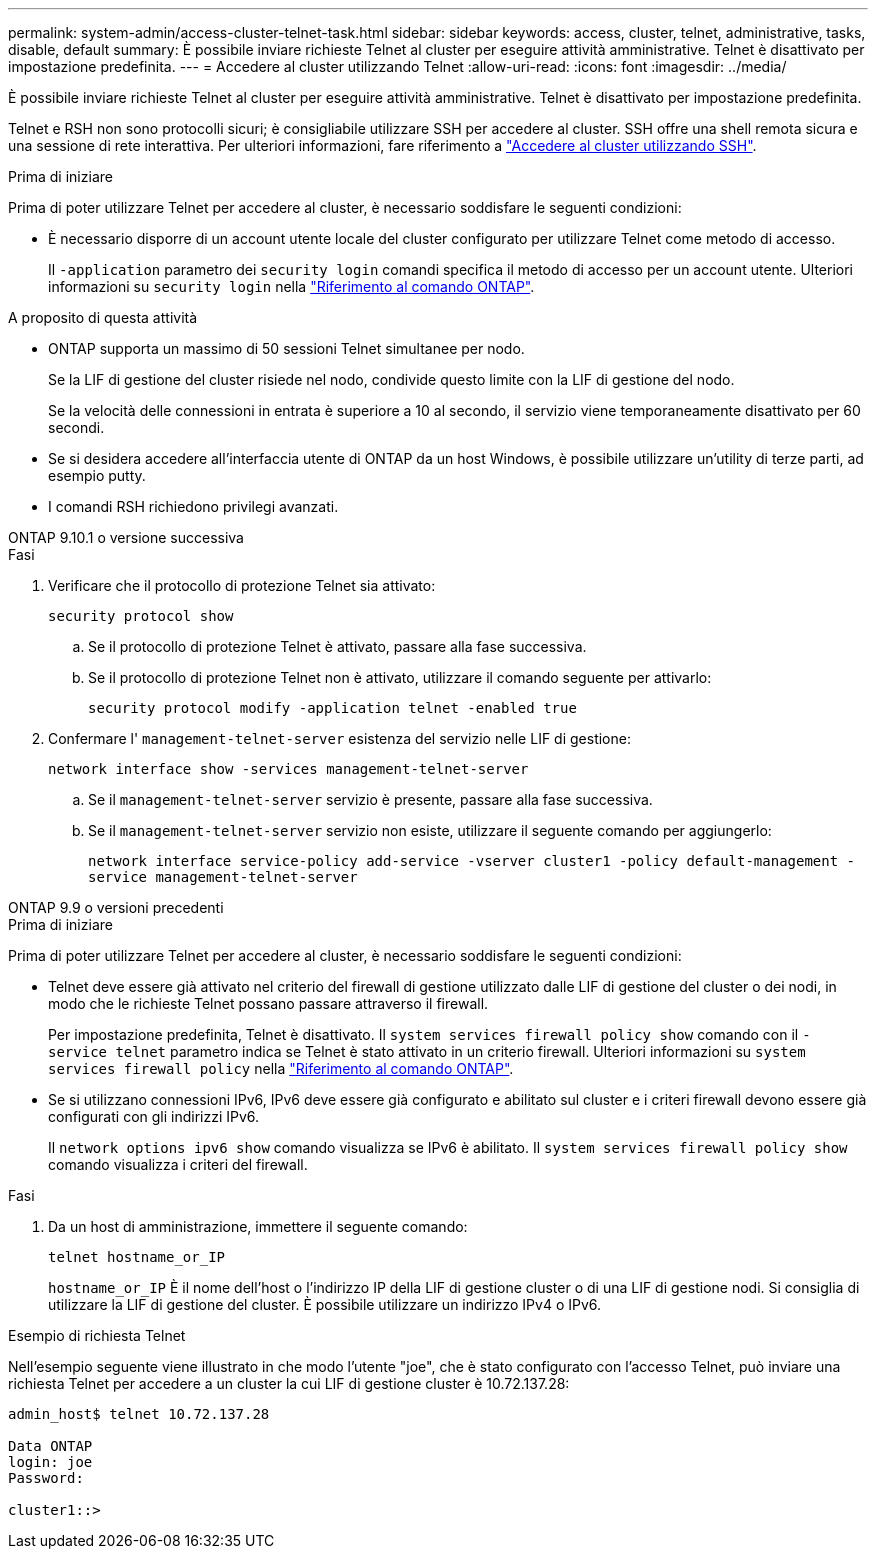 ---
permalink: system-admin/access-cluster-telnet-task.html 
sidebar: sidebar 
keywords: access, cluster, telnet, administrative, tasks, disable, default 
summary: È possibile inviare richieste Telnet al cluster per eseguire attività amministrative. Telnet è disattivato per impostazione predefinita. 
---
= Accedere al cluster utilizzando Telnet
:allow-uri-read: 
:icons: font
:imagesdir: ../media/


[role="lead"]
È possibile inviare richieste Telnet al cluster per eseguire attività amministrative. Telnet è disattivato per impostazione predefinita.

Telnet e RSH non sono protocolli sicuri; è consigliabile utilizzare SSH per accedere al cluster. SSH offre una shell remota sicura e una sessione di rete interattiva. Per ulteriori informazioni, fare riferimento a link:./access-cluster-ssh-task.html["Accedere al cluster utilizzando SSH"].

.Prima di iniziare
Prima di poter utilizzare Telnet per accedere al cluster, è necessario soddisfare le seguenti condizioni:

* È necessario disporre di un account utente locale del cluster configurato per utilizzare Telnet come metodo di accesso.
+
Il `-application` parametro dei `security login` comandi specifica il metodo di accesso per un account utente. Ulteriori informazioni su `security login` nella link:https://docs.netapp.com/us-en/ontap-cli/search.html?q=security+login["Riferimento al comando ONTAP"^].



.A proposito di questa attività
* ONTAP supporta un massimo di 50 sessioni Telnet simultanee per nodo.
+
Se la LIF di gestione del cluster risiede nel nodo, condivide questo limite con la LIF di gestione del nodo.

+
Se la velocità delle connessioni in entrata è superiore a 10 al secondo, il servizio viene temporaneamente disattivato per 60 secondi.

* Se si desidera accedere all'interfaccia utente di ONTAP da un host Windows, è possibile utilizzare un'utility di terze parti, ad esempio putty.
* I comandi RSH richiedono privilegi avanzati.


[role="tabbed-block"]
====
.ONTAP 9.10.1 o versione successiva
--
.Fasi
. Verificare che il protocollo di protezione Telnet sia attivato:
+
`security protocol show`

+
.. Se il protocollo di protezione Telnet è attivato, passare alla fase successiva.
.. Se il protocollo di protezione Telnet non è attivato, utilizzare il comando seguente per attivarlo:
+
`security protocol modify -application telnet -enabled true`



. Confermare l' `management-telnet-server` esistenza del servizio nelle LIF di gestione:
+
`network interface show -services management-telnet-server`

+
.. Se il `management-telnet-server` servizio è presente, passare alla fase successiva.
.. Se il `management-telnet-server` servizio non esiste, utilizzare il seguente comando per aggiungerlo:
+
`network interface service-policy add-service -vserver cluster1 -policy default-management -service management-telnet-server`





--
.ONTAP 9.9 o versioni precedenti
--
.Prima di iniziare
Prima di poter utilizzare Telnet per accedere al cluster, è necessario soddisfare le seguenti condizioni:

* Telnet deve essere già attivato nel criterio del firewall di gestione utilizzato dalle LIF di gestione del cluster o dei nodi, in modo che le richieste Telnet possano passare attraverso il firewall.
+
Per impostazione predefinita, Telnet è disattivato. Il `system services firewall policy show` comando con il `-service telnet` parametro indica se Telnet è stato attivato in un criterio firewall. Ulteriori informazioni su `system services firewall policy` nella link:https://docs.netapp.com/us-en/ontap-cli/search.html?q=system+services+firewall+policy["Riferimento al comando ONTAP"^].

* Se si utilizzano connessioni IPv6, IPv6 deve essere già configurato e abilitato sul cluster e i criteri firewall devono essere già configurati con gli indirizzi IPv6.
+
Il `network options ipv6 show` comando visualizza se IPv6 è abilitato. Il `system services firewall policy show` comando visualizza i criteri del firewall.



.Fasi
. Da un host di amministrazione, immettere il seguente comando:
+
`telnet hostname_or_IP`

+
`hostname_or_IP` È il nome dell'host o l'indirizzo IP della LIF di gestione cluster o di una LIF di gestione nodi. Si consiglia di utilizzare la LIF di gestione del cluster. È possibile utilizzare un indirizzo IPv4 o IPv6.



--
====
.Esempio di richiesta Telnet
Nell'esempio seguente viene illustrato in che modo l'utente "joe", che è stato configurato con l'accesso Telnet, può inviare una richiesta Telnet per accedere a un cluster la cui LIF di gestione cluster è 10.72.137.28:

[listing]
----

admin_host$ telnet 10.72.137.28

Data ONTAP
login: joe
Password:

cluster1::>

----